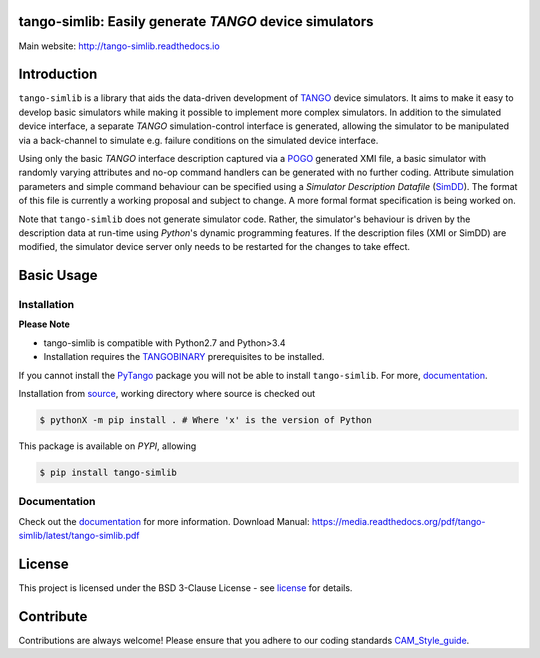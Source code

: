 =======================================================
tango-simlib: Easily generate *TANGO* device simulators
=======================================================

|Doc Status|
|Pypi Version|
|Python Versions|

Main website: http://tango-simlib.readthedocs.io

============
Introduction
============

``tango-simlib`` is a library that aids the data-driven development of TANGO_ device
simulators. It aims to make it easy to develop basic simulators while making it
possible to implement more complex simulators. In addition to the simulated
device interface, a separate *TANGO* simulation-control interface is generated,
allowing the simulator to be manipulated via a back-channel to simulate
e.g. failure conditions on the simulated device interface.

Using only the basic *TANGO* interface description captured via a POGO_ generated
XMI file, a basic simulator with randomly varying attributes and no-op command
handlers can be generated with no further coding. Attribute simulation
parameters and simple command behaviour can be specified using a *Simulator
Description Datafile* (SimDD_). The format of this file is currently a working
proposal and subject to change. A more formal format specification is being
worked on.

Note that ``tango-simlib`` does not generate simulator code. Rather, the
simulator's behaviour is driven by the description data at run-time using *Python*'s
dynamic programming features. If the description files (XMI or SimDD) are
modified, the simulator device server only needs to be restarted for the changes
to take effect.

.. |Doc Status| image:: https://readthedocs.org/projects/tango-simlib/badge/?version=latest
                :target: http://tango-simlib.readthedocs.io/en/latest
                :alt:

.. |Pypi Version| image:: https://img.shields.io/pypi/v/tango-simlib.svg
                  :target: https://pypi.python.org/pypi/tango-simlib
                  :alt:

.. |Python Versions| image:: https://img.shields.io/pypi/pyversions/tango-simlib.svg
                     :target: https://pypi.python.org/pypi/tango-simlib/
                     :alt:

.. _TANGO: http://www.tango-controls.org/
.. _POGO: http://www.esrf.eu/computing/cs/tango/tango_doc/tools_doc/pogo_doc/
.. _SimDD: https://docs.google.com/document/d/1tkRGnKu5g8AHxVjK7UkEiukvqtqgZDzptphVCHemcIs/edit?usp=sharing
.. _CAM_Style_guide: https://docs.google.com/document/d/1aZoIyR9tz5rCWr2qJKuMTmKp2IzHlFjrCFrpDDHFypM/edit?usp=sharing
.. _PyTango: https://pypi.python.org/pypi/PyTango
.. _source: https://github.com/ska-sa/tango-simlib
.. _documentation: http://tango-simlib.rtfd.io
.. _license: https://github.com/ska-sa/tango-simlib/blob/master/LICENSE.txt
.. _TANGOBINARY: https://tango-controls.readthedocs.io/en/latest/installation/binary_package.html

===========
Basic Usage
===========

Installation
------------

**Please Note**

- tango-simlib is compatible with Python2.7 and Python>3.4

- Installation requires the TANGOBINARY_ prerequisites to be installed.


.. code-block:: bash
    sudo apt-get install -y --no-install-recommends $(grep -vE "^\s*#" apt-build-requirements.txt | tr "\n" " ")


If you cannot install the PyTango_ package you will not be able to
install ``tango-simlib``. For more, documentation_.

Installation from source_, working directory where source is checked out

.. code-block:: bash

    $ pythonX -m pip install . # Where 'x' is the version of Python

This package is available on *PYPI*, allowing

.. code-block:: bash

    $ pip install tango-simlib

Documentation
-------------

Check out the documentation_ for more information.
Download Manual: https://media.readthedocs.org/pdf/tango-simlib/latest/tango-simlib.pdf

=======
License
=======

This project is licensed under the BSD 3-Clause License - see license_ for details.

==========
Contribute
==========

Contributions are always welcome! Please ensure that you adhere to our coding standards CAM_Style_guide_.
